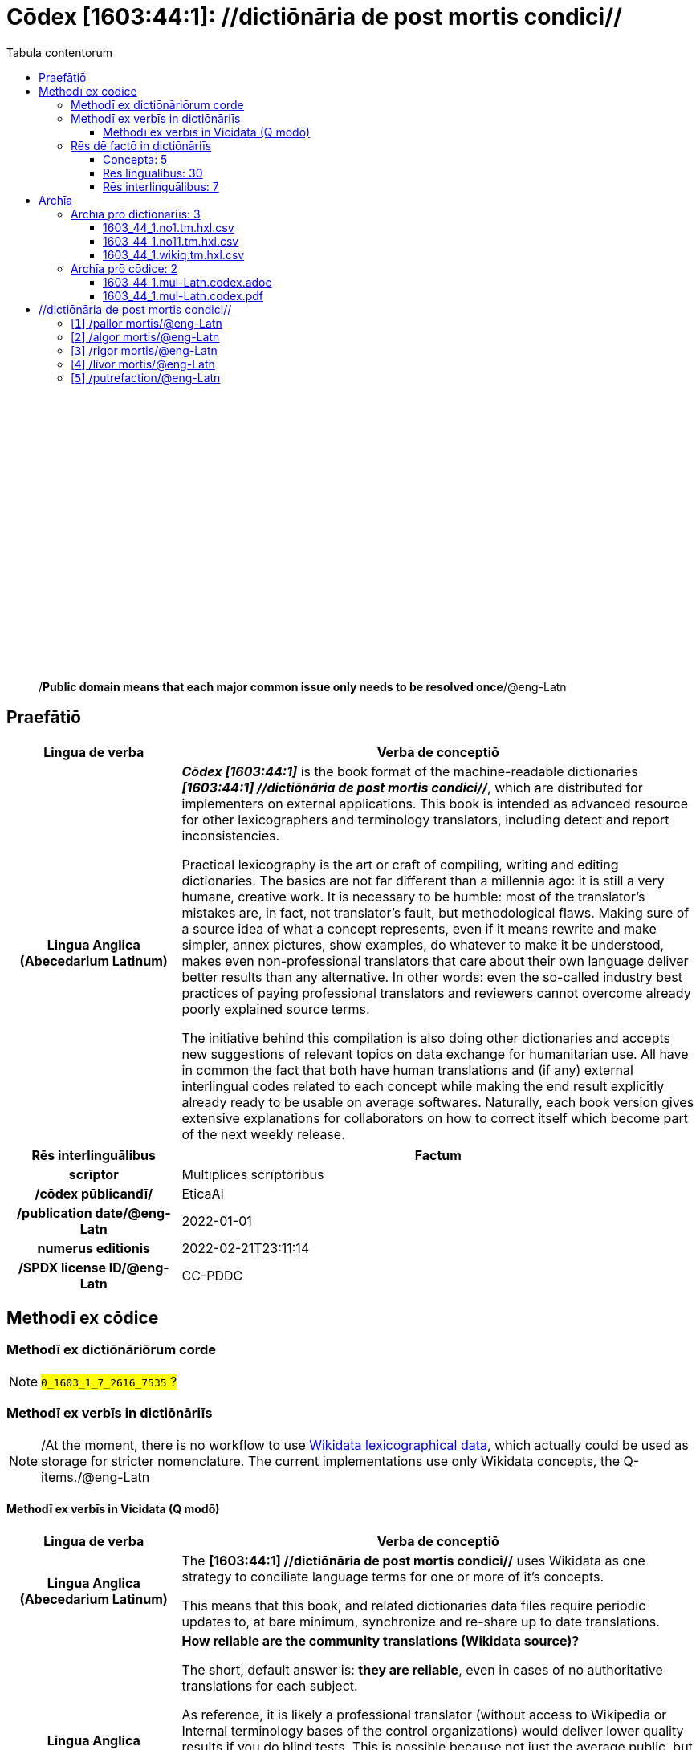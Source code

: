 = Cōdex [1603:44:1]: //dictiōnāria de post mortis condici//
:doctype: book
:title: Cōdex [1603:44:1]: //dictiōnāria de post mortis condici//
:lang: la
:toc:
:toclevels: 4
:toc-title: Tabula contentorum
:table-caption: Tabula
:figure-caption: Pictūra
:example-caption: Exemplum
:last-update-label: Renovatio
:version-label: Versiō
:appendix-caption: Appendix
:source-highlighter: rouge
:warning-caption: Hic sunt dracones
:tip-caption: Commendātum




{nbsp} +
{nbsp} +
{nbsp} +
{nbsp} +
{nbsp} +
{nbsp} +
{nbsp} +
{nbsp} +
{nbsp} +
{nbsp} +
{nbsp} +
{nbsp} +
{nbsp} +
{nbsp} +
{nbsp} +
{nbsp} +
{nbsp} +
{nbsp} +
{nbsp} +
{nbsp} +
[quote]
/**Public domain means that each major common issue only needs to be resolved once**/@eng-Latn

<<<
toc::[]


[id=0_999_1603_1]
== Praefātiō 

[%header,cols="25h,~a"]
|===
|
Lingua de verba
|
Verba de conceptiō

|
Lingua Anglica (Abecedarium Latinum)
|
_**Cōdex [1603:44:1]**_ is the book format of the machine-readable dictionaries _**[1603:44:1] //dictiōnāria de post mortis condici//**_, which are distributed for implementers on external applications. This book is intended as advanced resource for other lexicographers and terminology translators, including detect and report inconsistencies.

Practical lexicography is the art or craft of compiling, writing and editing dictionaries. The basics are not far different than a millennia ago: it is still a very humane, creative work. It is necessary to be humble: most of the translator's mistakes are, in fact, not translator's fault, but methodological flaws. Making sure of a source idea of what a concept represents, even if it means rewrite and make simpler, annex pictures, show examples, do whatever to make it be understood, makes even non-professional translators that care about their own language deliver better results than any alternative. In other words: even the so-called industry best practices of paying professional translators and reviewers cannot overcome already poorly explained source terms.

The initiative behind this compilation is also doing other dictionaries and accepts new suggestions of relevant topics on data exchange for humanitarian use. All have in common the fact that both have human translations and (if any) external interlingual codes related to each concept while making the end result explicitly already ready to be usable on average softwares. Naturally, each book version gives extensive explanations for collaborators on how to correct itself which become part of the next weekly release.

|===


[%header,cols="25h,~a"]
|===
|
Rēs interlinguālibus
|
Factum

|
scrīptor
|
Multiplicēs scrīptōribus

|
/cōdex pūblicandī/
|
EticaAI

|
/publication date/@eng-Latn
|
2022-01-01

|
numerus editionis
|
2022-02-21T23:11:14

|
/SPDX license ID/@eng-Latn
|
CC-PDDC

|===


<<<

== Methodī ex cōdice
=== Methodī ex dictiōnāriōrum corde
NOTE: #`0_1603_1_7_2616_7535` ?#

=== Methodī ex verbīs in dictiōnāriīs
NOTE: /At the moment, there is no workflow to use https://www.wikidata.org/wiki/Wikidata:Lexicographical_data[Wikidata lexicographical data], which actually could be used as storage for stricter nomenclature. The current implementations use only Wikidata concepts, the Q-items./@eng-Latn

==== Methodī ex verbīs in Vicidata (Q modō)
[%header,cols="25h,~a"]
|===
|
Lingua de verba
|
Verba de conceptiō

|
Lingua Anglica (Abecedarium Latinum)
|
The ***[1603:44:1] //dictiōnāria de post mortis condici//*** uses Wikidata as one strategy to conciliate language terms for one or more of it's concepts.

This means that this book, and related dictionaries data files require periodic updates to, at bare minimum, synchronize and re-share up to date translations.

|
Lingua Anglica (Abecedarium Latinum)
|
**How reliable are the community translations (Wikidata source)?**

The short, default answer is: **they are reliable**, even in cases of no authoritative translations for each subject.

As reference, it is likely a professional translator (without access to Wikipedia or Internal terminology bases of the control organizations) would deliver lower quality results if you do blind tests. This is possible because not just the average public, but even terminologists and professional translators help Wikipedia (and implicitly Wikidata).

However, even when the result is correct, the current version needs improved differentiation, at minimum, acronym and long form. For major organizations, features such as __P1813 short names__ exist, but are not yet compiled with the current dataset.

|
Lingua Anglica (Abecedarium Latinum)
|
**Major reasons for "wrong translations" are not translators fault**

TIP: As a rule of thumb, for already very defined concepts where you, as human, can manually verify one or more translated terms as a decent result, the other translations are likely to be acceptable. Dictionaries with edge cases (such as disputed territory names) would have further explanation.

NOTE: Both at concept level and (as general statistics) book level, is planned to have indication concept likelihood of being well understood for very stricter translations initiatives.

The main reason for "wrong translations" are poorly defined concepts used to explain for community translators how to generate terminology translations. This would make existing translations from Wikidata (used not just by us) inconsistent. The second reason is if the dictionaries use translations for concepts without a strict match; in other words, if we make stricter definitions of what concept means but reuse Wikidada less exact terms. There are also issues when entire languages are encoded with wrong codes. Note that all these cases **wrong translations are strictly NOT translators fault, but lexicography fault**.

It is still possible to have strict translation level errors. But even if we point users how to correct Wikidata/Wikipedia (based on better contextual explanation of a concept, such as this book), the requirements to say the previous term was objectively a wrong human translation error (if following our seriousness on dictionary-building) are very high.

|
Lingua Anglica (Abecedarium Latinum)
|
From the point of view of data conciliation, the following methodology is used to release the terminology translations with the main concept table.

. The main handcrafted lexicographical table (explained on previous topic), also provided on `1603_44_1.no1.tm.hxl.csv`, may reference Wiki QID.
. Every unique QID of  `1603_44_1.no1.tm.hxl.csv`, together with language codes from [`1603:1:51`] (which requires knowing human languages), is used to prepare an SPARQL query optimized to run on https://query.wikidata.org/[Wikidata Query Service]. The query is so huge that it is not viable to "Try it" links (URL overlong), such https://www.wikidata.org/wiki/Wikidata:SPARQL_query_service/queries/examples[as what you would find on Wikidata Tutorials], ***but*** it works!
.. Note that the knowledge is free, the translations are there, but the multilingual humanitarian needs may lack people to prepare the files and shares then for general use.
. The query result, with all QIDs and term labels, is shared as `1603_44_1.wikiq.tm.hxl.csv`
. The community reviewed translations of each singular QID is pre-compiled on an individual file `1603_44_1.wikiq.tm.hxl.csv`
. `1603_44_1.no1.tm.hxl.csv` plus `1603_44_1.wikiq.tm.hxl.csv` created `1603_44_1.no11.tm.hxl.csv`

|===

=== Rēs dē factō in dictiōnāriīs
==== Concepta: 5

==== Rēs linguālibus: 30

[%header,cols="15h,25a,~,15"]
|===
|
Cōdex linguae
|
Glotto cōdicī +++<br>+++ ISO 639-3 +++<br>+++ Wiki QID cōdicī
|
Nōmen Latīnum
|
Concepta

|
ara-Arab
|
https://glottolog.org/resource/languoid/id/arab1395[arab1395]
+++<br>+++
https://iso639-3.sil.org/code/ara[ara]
+++<br>+++ https://www.wikidata.org/wiki/Q13955[Q13955]
|
Macrolingua Arabica (/Abecedarium Arabicum/)
|
5

|
rus-Cyrl
|
https://glottolog.org/resource/languoid/id/russ1263[russ1263]
+++<br>+++
https://iso639-3.sil.org/code/rus[rus]
+++<br>+++ https://www.wikidata.org/wiki/Q7737[Q7737]
|
Lingua Russica (Abecedarium Cyrillicum)
|
5

|
por-Latn
|
https://glottolog.org/resource/languoid/id/port1283[port1283]
+++<br>+++
https://iso639-3.sil.org/code/por[por]
+++<br>+++ https://www.wikidata.org/wiki/Q5146[Q5146]
|
Lingua Lusitana (Abecedarium Latinum)
|
5

|
eng-Latn
|
https://glottolog.org/resource/languoid/id/stan1293[stan1293]
+++<br>+++
https://iso639-3.sil.org/code/eng[eng]
+++<br>+++ https://www.wikidata.org/wiki/Q1860[Q1860]
|
Lingua Anglica (Abecedarium Latinum)
|
5

|
fra-Latn
|
https://glottolog.org/resource/languoid/id/stan1290[stan1290]
+++<br>+++
https://iso639-3.sil.org/code/fra[fra]
+++<br>+++ https://www.wikidata.org/wiki/Q150[Q150]
|
Lingua Francogallica (Abecedarium Latinum)
|
5

|
nld-Latn
|
https://glottolog.org/resource/languoid/id/mode1257[mode1257]
+++<br>+++
https://iso639-3.sil.org/code/nld[nld]
+++<br>+++ https://www.wikidata.org/wiki/Q7411[Q7411]
|
Lingua Batavica (Abecedarium Latinum)
|
4

|
deu-Latn
|
https://glottolog.org/resource/languoid/id/stan1295[stan1295]
+++<br>+++
https://iso639-3.sil.org/code/deu[deu]
+++<br>+++ https://www.wikidata.org/wiki/Q188[Q188]
|
Lingua Germanica (Abecedarium Latinum)
|
5

|
spa-Latn
|
https://glottolog.org/resource/languoid/id/stan1288[stan1288]
+++<br>+++
https://iso639-3.sil.org/code/spa[spa]
+++<br>+++ https://www.wikidata.org/wiki/Q1321[Q1321]
|
Lingua Hispanica (Abecedarium Latinum)
|
5

|
ita-Latn
|
https://glottolog.org/resource/languoid/id/ital1282[ital1282]
+++<br>+++
https://iso639-3.sil.org/code/ita[ita]
+++<br>+++ https://www.wikidata.org/wiki/Q652[Q652]
|
Lingua Italiana (Abecedarium Latinum)
|
5

|
gle-Latn
|
https://glottolog.org/resource/languoid/id/iris1253[iris1253]
+++<br>+++
https://iso639-3.sil.org/code/gle[gle]
+++<br>+++ https://www.wikidata.org/wiki/Q9142[Q9142]
|
Lingua Hibernica (Abecedarium Latinum)
|
1

|
swe-Latn
|
https://glottolog.org/resource/languoid/id/swed1254[swed1254]
+++<br>+++
https://iso639-3.sil.org/code/swe[swe]
+++<br>+++ https://www.wikidata.org/wiki/Q9027[Q9027]
|
Lingua Suecica (Abecedarium Latinum)
|
4

|
pol-Latn
|
https://glottolog.org/resource/languoid/id/poli1260[poli1260]
+++<br>+++
https://iso639-3.sil.org/code/pol[pol]
+++<br>+++ https://www.wikidata.org/wiki/Q809[Q809]
|
Lingua Polonica (Abecedarium Latinum)
|
5

|
fin-Latn
|
https://glottolog.org/resource/languoid/id/finn1318[finn1318]
+++<br>+++
https://iso639-3.sil.org/code/fin[fin]
+++<br>+++ https://www.wikidata.org/wiki/Q1412[Q1412]
|
Lingua Finnica (Abecedarium Latinum)
|
4

|
ron-Latn
|
https://glottolog.org/resource/languoid/id/roma1327[roma1327]
+++<br>+++
https://iso639-3.sil.org/code/ron[ron]
+++<br>+++ https://www.wikidata.org/wiki/Q7913[Q7913]
|
Lingua Dacoromanica (Abecedarium Latinum)
|
2

|
vie-Latn
|
https://glottolog.org/resource/languoid/id/viet1252[viet1252]
+++<br>+++
https://iso639-3.sil.org/code/vie[vie]
+++<br>+++ https://www.wikidata.org/wiki/Q9199[Q9199]
|
Lingua Vietnamensis (Abecedarium Latinum)
|
4

|
cat-Latn
|
https://glottolog.org/resource/languoid/id/stan1289[stan1289]
+++<br>+++
https://iso639-3.sil.org/code/cat[cat]
+++<br>+++ https://www.wikidata.org/wiki/Q7026[Q7026]
|
Lingua Catalana (Abecedarium Latinum)
|
1

|
ukr-Cyrl
|
https://glottolog.org/resource/languoid/id/ukra1253[ukra1253]
+++<br>+++
https://iso639-3.sil.org/code/ukr[ukr]
+++<br>+++ https://www.wikidata.org/wiki/Q8798[Q8798]
|
Lingua Ucrainica (Abecedarium Cyrillicum)
|
3

|
bul-Cyrl
|
https://glottolog.org/resource/languoid/id/bulg1262[bulg1262]
+++<br>+++
https://iso639-3.sil.org/code/bul[bul]
+++<br>+++ https://www.wikidata.org/wiki/Q7918[Q7918]
|
Lingua Bulgarica (Abecedarium Cyrillicum)
|
5

|
slv-Latn
|
https://glottolog.org/resource/languoid/id/slov1268[slov1268]
+++<br>+++
https://iso639-3.sil.org/code/slv[slv]
+++<br>+++ https://www.wikidata.org/wiki/Q9063[Q9063]
|
Lingua Slovena (Abecedarium Latinum)
|
3

|
nob-Latn
|
https://glottolog.org/resource/languoid/id/norw1259[norw1259]
+++<br>+++
https://iso639-3.sil.org/code/nob[nob]
+++<br>+++ https://www.wikidata.org/wiki/Q25167[Q25167]
|
/Bokmål/ (Abecedarium Latinum)
|
2

|
ces-Latn
|
https://glottolog.org/resource/languoid/id/czec1258[czec1258]
+++<br>+++
https://iso639-3.sil.org/code/ces[ces]
+++<br>+++ https://www.wikidata.org/wiki/Q9056[Q9056]
|
Lingua Bohemica (Abecedarium Latinum)
|
5

|
dan-Latn
|
https://glottolog.org/resource/languoid/id/dani1285[dani1285]
+++<br>+++
https://iso639-3.sil.org/code/dan[dan]
+++<br>+++ https://www.wikidata.org/wiki/Q9035[Q9035]
|
Lingua Danica (Abecedarium Latinum)
|
1

|
jpn-Jpan
|
https://glottolog.org/resource/languoid/id/nucl1643[nucl1643]
+++<br>+++
https://iso639-3.sil.org/code/jpn[jpn]
+++<br>+++ https://www.wikidata.org/wiki/Q5287[Q5287]
|
Lingua Iaponica (Scriptura Iaponica)
|
3

|
mal-Mlym
|
https://glottolog.org/resource/languoid/id/mala1464[mala1464]
+++<br>+++
https://iso639-3.sil.org/code/mal[mal]
+++<br>+++ https://www.wikidata.org/wiki/Q36236[Q36236]
|
Lingua Malabarica (/Malayalam script/)
|
1

|
ind-Latn
|
https://glottolog.org/resource/languoid/id/indo1316[indo1316]
+++<br>+++
https://iso639-3.sil.org/code/ind[ind]
+++<br>+++ https://www.wikidata.org/wiki/Q9240[Q9240]
|
Lingua Indonesiana (Abecedarium Latinum)
|
2

|
fas-Zzzz
|

+++<br>+++
https://iso639-3.sil.org/code/fas[fas]
+++<br>+++ https://www.wikidata.org/wiki/Q9168[Q9168]
|
Macrolingua Persica (//Abecedarium Arabicum//)
|
2

|
hun-Latn
|
https://glottolog.org/resource/languoid/id/hung1274[hung1274]
+++<br>+++
https://iso639-3.sil.org/code/hun[hun]
+++<br>+++ https://www.wikidata.org/wiki/Q9067[Q9067]
|
Lingua Hungarica (Abecedarium Latinum)
|
1

|
glg-Latn
|
https://glottolog.org/resource/languoid/id/gali1258[gali1258]
+++<br>+++
https://iso639-3.sil.org/code/glg[glg]
+++<br>+++ https://www.wikidata.org/wiki/Q9307[Q9307]
|
Lingua Gallaica (Abecedarium Latinum)
|
1

|
epo-Latn
|
https://glottolog.org/resource/languoid/id/espe1235[espe1235]
+++<br>+++
https://iso639-3.sil.org/code/epo[epo]
+++<br>+++ https://www.wikidata.org/wiki/Q143[Q143]
|
Lingua Esperantica (Abecedarium Latinum)
|
3

|
est-Latn
|

+++<br>+++
https://iso639-3.sil.org/code/est[est]
+++<br>+++ https://www.wikidata.org/wiki/Q9072[Q9072]
|
Macrolingua Estonica (Abecedarium Latinum)
|
1

|===

==== Rēs interlinguālibus: 7
[%header,cols="25h,~a"]
|===
|
Lingua de verba
|
Verba de conceptiō

|
Lingua Anglica (Abecedarium Latinum)
|
The result of this section is a preview. We're aware it is not well formatted for a book format. Sorry for the temporary inconvenience.

|===


**1603:1:7:1:91**

[source,json]
----
{
    "#item+conceptum+codicem": "1_91",
    "#item+conceptum+numerordinatio": "1603:1:7:1:91",
    "#item+rem+definitionem+i_eng+is_latn": "QID (or Q number) is the unique identifier of a data item on Wikidata, comprising the letter \"Q\" followed by one or more digits. It is used to help people and machines understand the difference between items with the same or similar names e.g there are several places in the world called London and many people called James Smith. This number appears next to the name at the top of each Wikidata item.",
    "#item+rem+i_lat+is_latn": "/Wiki QID/",
    "#item+rem+i_qcc+is_zxxx+ix_hxlix": "ix_wikiq",
    "#item+rem+i_qcc+is_zxxx+ix_hxlvoc": "v_wiki_q",
    "#item+rem+i_qcc+is_zxxx+ix_regulam": "Q[1-9]\\d*",
    "#status+conceptum+codicem": "19",
    "#status+conceptum+definitionem": "50"
}
----

**1603:1:7:2616:50**

[source,json]
----
{
    "#item+conceptum+codicem": "2616_50",
    "#item+conceptum+numerordinatio": "1603:1:7:2616:50",
    "#item+rem+definitionem+i_eng+is_latn": "Main creator(s) of a written work (use on works, not humans)",
    "#item+rem+i_lat+is_latn": "scrīptor",
    "#item+rem+i_qcc+is_zxxx+ix_hxlix": "ix_wikip50",
    "#item+rem+i_qcc+is_zxxx+ix_hxlvoc": "v_wiki_p_50",
    "#item+rem+i_qcc+is_zxxx+ix_wikip": "P50",
    "#status+conceptum+codicem": "60",
    "#status+conceptum+definitionem": "60"
}
----

**1603:1:7:2616:123**

[source,json]
----
{
    "#item+conceptum+codicem": "2616_123",
    "#item+conceptum+numerordinatio": "1603:1:7:2616:123",
    "#item+rem+definitionem+i_eng+is_latn": "organization or person responsible for publishing books, periodicals, printed music, podcasts, games or software",
    "#item+rem+i_lat+is_latn": "/cōdex pūblicandī/",
    "#item+rem+i_qcc+is_zxxx+ix_hxlix": "ix_wikip123",
    "#item+rem+i_qcc+is_zxxx+ix_hxlvoc": "v_wiki_p_123",
    "#item+rem+i_qcc+is_zxxx+ix_wikip": "P123",
    "#status+conceptum+codicem": "60",
    "#status+conceptum+definitionem": "60"
}
----

**1603:1:7:2616:393**

[source,json]
----
{
    "#item+conceptum+codicem": "2616_393",
    "#item+conceptum+numerordinatio": "1603:1:7:2616:393",
    "#item+rem+definitionem+i_eng+is_latn": "number of an edition (first, second, ... as 1, 2, ...) or event",
    "#item+rem+i_lat+is_latn": "numerus editionis",
    "#item+rem+i_qcc+is_zxxx+ix_hxlix": "ix_wikip393",
    "#item+rem+i_qcc+is_zxxx+ix_hxlvoc": "v_wiki_p_393",
    "#item+rem+i_qcc+is_zxxx+ix_wikip": "P393",
    "#status+conceptum+codicem": "60",
    "#status+conceptum+definitionem": "60"
}
----

**1603:1:7:2616:577**

[source,json]
----
{
    "#item+conceptum+codicem": "2616_577",
    "#item+conceptum+numerordinatio": "1603:1:7:2616:577",
    "#item+rem+definitionem+i_eng+is_latn": "Date or point in time when a work was first published or released",
    "#item+rem+i_lat+is_latn": "/publication date/@eng-Latn",
    "#item+rem+i_qcc+is_zxxx+ix_hxlix": "ix_wikip577",
    "#item+rem+i_qcc+is_zxxx+ix_hxlvoc": "v_wiki_p_577",
    "#item+rem+i_qcc+is_zxxx+ix_wikip": "P577",
    "#status+conceptum+codicem": "60",
    "#status+conceptum+definitionem": "60"
}
----

**1603:1:7:2616:854**

[source,json]
----
{
    "#item+conceptum+codicem": "2616_854",
    "#item+conceptum+numerordinatio": "1603:1:7:2616:854",
    "#item+rem+definitionem+i_eng+is_latn": "should be used for Internet URLs as references",
    "#item+rem+i_lat+is_latn": "/reference URL/@eng-Latn",
    "#item+rem+i_qcc+is_zxxx+ix_hxlix": "ix_wikip854",
    "#item+rem+i_qcc+is_zxxx+ix_hxlvoc": "v_wiki_p_854",
    "#item+rem+i_qcc+is_zxxx+ix_wikip": "P854",
    "#status+conceptum+codicem": "60",
    "#status+conceptum+definitionem": "60"
}
----

**1603:1:7:2616:2479**

[source,json]
----
{
    "#item+conceptum+codicem": "2616_2479",
    "#item+conceptum+numerordinatio": "1603:1:7:2616:2479",
    "#item+rem+definitionem+i_eng+is_latn": "SPDX license identifier",
    "#item+rem+i_lat+is_latn": "/SPDX license ID/@eng-Latn",
    "#item+rem+i_qcc+is_zxxx+ix_hxlix": "ix_wikip2479",
    "#item+rem+i_qcc+is_zxxx+ix_hxlvoc": "v_wiki_p_2479",
    "#item+rem+i_qcc+is_zxxx+ix_regulam": "[0-9A-Za-z\\.\\-]{3,36}[+]?",
    "#item+rem+i_qcc+is_zxxx+ix_wikip": "P2479",
    "#item+rem+i_qcc+is_zxxx+ix_wikip1630": "https://spdx.org/licenses/$1.html",
    "#status+conceptum+codicem": "60",
    "#status+conceptum+definitionem": "60"
}
----

<<<

== Archīa


[%header,cols="25h,~a"]
|===
|
Lingua de verba
|
Verba de conceptiō

|
Lingua Anglica (Abecedarium Latinum)
|
Every book comes with several files both for book format (with (Abecedarium additional information) and machine-readable formats with Latinum) documentation of how to process them. If you receive this file and cannot find the alternatives, ask the human who provide this file.

|===

=== Archīa prō dictiōnāriīs: 3

[%header,cols="25h,~a"]
|===
|
Lingua de verba
|
Verba de conceptiō

|
Lingua Anglica (Abecedarium Latinum)
|
TIP: Is recommended to use the files on this section to  generate derived works.

|===


==== 1603_44_1.no1.tm.hxl.csv

NOTE: link:1603_44_1.no1.tm.hxl.csv[1603_44_1.no1.tm.hxl.csv]

[%header,cols="25h,~a"]
|===
|
Lingua de verba
|
Verba de conceptiō

|
Lingua Anglica (Abecedarium Latinum)
|
/Numerordinatio on HXLTM container/

|===


==== 1603_44_1.no11.tm.hxl.csv

NOTE: link:1603_44_1.no11.tm.hxl.csv[1603_44_1.no11.tm.hxl.csv]

[%header,cols="25h,~a"]
|===
|
Lingua de verba
|
Verba de conceptiō

|
Lingua Anglica (Abecedarium Latinum)
|
/Numerordinatio on HXLTM container (expanded with terminology translations)/

|===


==== 1603_44_1.wikiq.tm.hxl.csv

NOTE: link:1603_44_1.wikiq.tm.hxl.csv[1603_44_1.wikiq.tm.hxl.csv]


[%header,cols="25h,~a"]
|===
|
Rēs interlinguālibus
|
Factum

|
/reference URL/@eng-Latn
|
https://hxltm.etica.ai/

|===

[%header,cols="25h,~a"]
|===
|
Lingua de verba
|
Verba de conceptiō

|
Lingua Anglica (Abecedarium Latinum)
|
HXLTM dialect of HXLStandard on CSV RFC 4180. wikiq means #item+conceptum+codicem are strictly Wikidata QIDs.

|===


=== Archīa prō cōdice: 2

[%header,cols="25h,~a"]
|===
|
Lingua de verba
|
Verba de conceptiō

|
Lingua Anglica (Abecedarium Latinum)
|
WARNING: Unless you are working with a natural language you understand it\'s letters and symbols, it is strongly advised to use automation to generate derived works. Keep manual human steps at minimum: if something goes wrong at least one or more languages can be used to verify mistakes. It's not at all necessary _know all languages_, but working with writing systems you don't understand is risky: copy and paste strategy can cause _additional_ human errors and is unlikely to get human review as fast as you would need.

|
Lingua Anglica (Abecedarium Latinum)
|
TIP: The Asciidoctor (.adoc) is better at copy and pasting! It can be converted to other text formats.

|===


==== 1603_44_1.mul-Latn.codex.adoc

NOTE: link:1603_44_1.mul-Latn.codex.adoc[1603_44_1.mul-Latn.codex.adoc]


[%header,cols="25h,~a"]
|===
|
Rēs interlinguālibus
|
Factum

|
/reference URL/@eng-Latn
|
https://asciidoctor.org/docs/

|===


==== 1603_44_1.mul-Latn.codex.pdf

NOTE: link:1603_44_1.mul-Latn.codex.pdf[1603_44_1.mul-Latn.codex.pdf]


<<<

== //dictiōnāria de post mortis condici//
[id='1']
=== [`1`] /pallor mortis/@eng-Latn





[%header,cols="25h,~a"]
|===
|
Rēs interlinguālibus
|
Factum

|
/Wiki QID/
|
Q3493484

|
ix_hxlix
|
ix_pallormortis

|
ix_hxlvoc
|
v_lat_pallormortis

|===




[%header,cols="~,~"]
|===
| Lingua de verba
| Verba de conceptiō
| Macrolingua Arabica (/Abecedarium Arabicum/)
| +++<span lang="ar">شحوب الموت</span>+++

| Lingua Russica (Abecedarium Cyrillicum)
| +++<span lang="ru">трупная бледность</span>+++

| Lingua Lusitana (Abecedarium Latinum)
| +++<span lang="pt">pallor mortis</span>+++

| Lingua Anglica (Abecedarium Latinum)
| +++<span lang="en">pallor mortis</span>+++

| Lingua Francogallica (Abecedarium Latinum)
| +++<span lang="fr">pallor mortis</span>+++

| Lingua Batavica (Abecedarium Latinum)
| +++<span lang="nl">pallor mortis</span>+++

| Lingua Germanica (Abecedarium Latinum)
| +++<span lang="de">pallor mortis</span>+++

| Lingua Hispanica (Abecedarium Latinum)
| +++<span lang="es">pallor mortis</span>+++

| Lingua Italiana (Abecedarium Latinum)
| +++<span lang="it">pallor mortis</span>+++

| Lingua Suecica (Abecedarium Latinum)
| +++<span lang="sv">likblekhet</span>+++

| Lingua Polonica (Abecedarium Latinum)
| +++<span lang="pl">bladość pośmiertna</span>+++

| Lingua Finnica (Abecedarium Latinum)
| +++<span lang="fi">kuolonkalpeus</span>+++

| Lingua Vietnamensis (Abecedarium Latinum)
| +++<span lang="vi">tái nhạt tử thi</span>+++

| Lingua Bulgarica (Abecedarium Cyrillicum)
| +++<span lang="bg">трупна бледост</span>+++

| Lingua Slovena (Abecedarium Latinum)
| +++<span lang="sl">mrliška bledica</span>+++

| Lingua Bohemica (Abecedarium Latinum)
| +++<span lang="cs">pallor mortis</span>+++

|===




[id='2']
=== [`2`] /algor mortis/@eng-Latn





[%header,cols="25h,~a"]
|===
|
Rēs interlinguālibus
|
Factum

|
/Wiki QID/
|
Q1500381

|
ix_hxlix
|
ix_algormortis

|
ix_hxlvoc
|
v_lat_algormortis

|===




[%header,cols="~,~"]
|===
| Lingua de verba
| Verba de conceptiō
| Macrolingua Arabica (/Abecedarium Arabicum/)
| +++<span lang="ar">برودة الموت</span>+++

| Lingua Russica (Abecedarium Cyrillicum)
| +++<span lang="ru">посмертное охлаждение</span>+++

| Lingua Lusitana (Abecedarium Latinum)
| +++<span lang="pt">algor mortis</span>+++

| Lingua Anglica (Abecedarium Latinum)
| +++<span lang="en">algor mortis</span>+++

| Lingua Francogallica (Abecedarium Latinum)
| +++<span lang="fr">algor mortis</span>+++

| Lingua Batavica (Abecedarium Latinum)
| +++<span lang="nl">algor mortis</span>+++

| Lingua Germanica (Abecedarium Latinum)
| +++<span lang="de">algor mortis</span>+++

| Lingua Hispanica (Abecedarium Latinum)
| +++<span lang="es">algor mortis</span>+++

| Lingua Italiana (Abecedarium Latinum)
| +++<span lang="it">algor mortis</span>+++

| Lingua Suecica (Abecedarium Latinum)
| +++<span lang="sv">likkyla</span>+++

| Lingua Polonica (Abecedarium Latinum)
| +++<span lang="pl">oziębienie pośmiertne</span>+++

| Lingua Finnica (Abecedarium Latinum)
| +++<span lang="fi">kuolonkylmyys</span>+++

| Lingua Vietnamensis (Abecedarium Latinum)
| +++<span lang="vi">mát lạnh tử thi</span>+++

| Lingua Bulgarica (Abecedarium Cyrillicum)
| +++<span lang="bg">трупно изстиване</span>+++

| Lingua Slovena (Abecedarium Latinum)
| +++<span lang="sl">mrliška ohladitev</span>+++

| Lingua Bohemica (Abecedarium Latinum)
| +++<span lang="cs">algor mortis</span>+++

| Lingua Iaponica (Scriptura Iaponica)
| +++<span lang="ja">死冷</span>+++

|===




[id='3']
=== [`3`] /rigor mortis/@eng-Latn





[%header,cols="25h,~a"]
|===
|
Rēs interlinguālibus
|
Factum

|
/Wiki QID/
|
Q274095

|
ix_hxlix
|
ix_rigormortis

|
ix_hxlvoc
|
v_lat_rigormortis

|===




[%header,cols="~,~"]
|===
| Lingua de verba
| Verba de conceptiō
| Macrolingua Arabica (/Abecedarium Arabicum/)
| +++<span lang="ar">تخشب موتي</span>+++

| Lingua Russica (Abecedarium Cyrillicum)
| +++<span lang="ru">трупное окоченение</span>+++

| Lingua Lusitana (Abecedarium Latinum)
| +++<span lang="pt">rigor mortis</span>+++

| Lingua Anglica (Abecedarium Latinum)
| +++<span lang="en">rigor mortis</span>+++

| Lingua Francogallica (Abecedarium Latinum)
| +++<span lang="fr">rigidité cadavérique</span>+++

| Lingua Batavica (Abecedarium Latinum)
| +++<span lang="nl">lijkstijfheid</span>+++

| Lingua Germanica (Abecedarium Latinum)
| +++<span lang="de">totenstarre</span>+++

| Lingua Hispanica (Abecedarium Latinum)
| +++<span lang="es">rigor mortis</span>+++

| Lingua Italiana (Abecedarium Latinum)
| +++<span lang="it">rigor mortis</span>+++

| Lingua Hibernica (Abecedarium Latinum)
| +++<span lang="ga">teannáil an bháis</span>+++

| Lingua Suecica (Abecedarium Latinum)
| +++<span lang="sv">likstelhet</span>+++

| Lingua Polonica (Abecedarium Latinum)
| +++<span lang="pl">stężenie pośmiertne</span>+++

| Lingua Finnica (Abecedarium Latinum)
| +++<span lang="fi">kuolonkankeus</span>+++

| Lingua Dacoromanica (Abecedarium Latinum)
| +++<span lang="ro">rigor mortis</span>+++

| Lingua Vietnamensis (Abecedarium Latinum)
| +++<span lang="vi">co cứng tử thi</span>+++

| Lingua Catalana (Abecedarium Latinum)
| +++<span lang="ca">rigidesa cadavèrica</span>+++

| Lingua Ucrainica (Abecedarium Cyrillicum)
| +++<span lang="uk">трупне окоченіння</span>+++

| Lingua Bulgarica (Abecedarium Cyrillicum)
| +++<span lang="bg">трупно вкочаняване</span>+++

| Lingua Slovena (Abecedarium Latinum)
| +++<span lang="sl">mrliška okorelost</span>+++

| /Bokmål/ (Abecedarium Latinum)
| +++<span lang="nb">dødsstivhet</span>+++

| Lingua Bohemica (Abecedarium Latinum)
| +++<span lang="cs">posmrtná ztuhlost</span>+++

| Lingua Iaponica (Scriptura Iaponica)
| +++<span lang="ja">死後硬直</span>+++

| Lingua Malabarica (/Malayalam script/)
| +++<span lang="ml">മൃത്യുജകാഠിന്യം</span>+++

| Lingua Indonesiana (Abecedarium Latinum)
| +++<span lang="id">kaku mayat</span>+++

| Macrolingua Persica (//Abecedarium Arabicum//)
| +++<span lang="fa">جمود نعشی</span>+++

| Lingua Hungarica (Abecedarium Latinum)
| +++<span lang="hu">hullamerevség</span>+++

| Lingua Gallaica (Abecedarium Latinum)
| +++<span lang="gl">rigor mortis</span>+++

| Lingua Esperantica (Abecedarium Latinum)
| +++<span lang="eo">kadavra rigideco</span>+++

|===




[id='4']
=== [`4`] /livor mortis/@eng-Latn





[%header,cols="25h,~a"]
|===
|
Rēs interlinguālibus
|
Factum

|
/Wiki QID/
|
Q747953

|
ix_hxlix
|
ix_livormortis

|
ix_hxlvoc
|
v_lat_livormortis

|===




[%header,cols="~,~"]
|===
| Lingua de verba
| Verba de conceptiō
| Macrolingua Arabica (/Abecedarium Arabicum/)
| +++<span lang="ar">ازرقاق الجثة</span>+++

| Lingua Russica (Abecedarium Cyrillicum)
| +++<span lang="ru">трупные пятна</span>+++

| Lingua Lusitana (Abecedarium Latinum)
| +++<span lang="pt">livor mortis</span>+++

| Lingua Anglica (Abecedarium Latinum)
| +++<span lang="en">livor mortis</span>+++

| Lingua Francogallica (Abecedarium Latinum)
| +++<span lang="fr">lividités cadavériques</span>+++

| Lingua Batavica (Abecedarium Latinum)
| +++<span lang="nl">livor mortis</span>+++

| Lingua Germanica (Abecedarium Latinum)
| +++<span lang="de">totenfleck</span>+++

| Lingua Hispanica (Abecedarium Latinum)
| +++<span lang="es">livor mortis</span>+++

| Lingua Italiana (Abecedarium Latinum)
| +++<span lang="it">livor mortis</span>+++

| Lingua Suecica (Abecedarium Latinum)
| +++<span lang="sv">likfläck</span>+++

| Lingua Polonica (Abecedarium Latinum)
| +++<span lang="pl">plamy pośmiertne</span>+++

| Lingua Finnica (Abecedarium Latinum)
| +++<span lang="fi">lautuma</span>+++

| Lingua Vietnamensis (Abecedarium Latinum)
| +++<span lang="vi">hồ máu tử thi</span>+++

| Lingua Ucrainica (Abecedarium Cyrillicum)
| +++<span lang="uk">трупні плями</span>+++

| Lingua Bulgarica (Abecedarium Cyrillicum)
| +++<span lang="bg">хипостаза</span>+++

| /Bokmål/ (Abecedarium Latinum)
| +++<span lang="nb">dødsflekk</span>+++

| Lingua Bohemica (Abecedarium Latinum)
| +++<span lang="cs">posmrtné skvrny</span>+++

| Lingua Danica (Abecedarium Latinum)
| +++<span lang="da">livores</span>+++

| Lingua Iaponica (Scriptura Iaponica)
| +++<span lang="ja">死斑</span>+++

| Lingua Indonesiana (Abecedarium Latinum)
| +++<span lang="id">livor mortis</span>+++

| Lingua Esperantica (Abecedarium Latinum)
| +++<span lang="eo">livor mortis</span>+++

|===




[id='5']
=== [`5`] /putrefaction/@eng-Latn





[%header,cols="25h,~a"]
|===
|
Rēs interlinguālibus
|
Factum

|
/Wiki QID/
|
Q671701

|
ix_hxlix
|
ix_putrefactiocadaveris

|
ix_hxlvoc
|
v_lat_putrefactiocadaveris

|===




[%header,cols="~,~"]
|===
| Lingua de verba
| Verba de conceptiō
| Macrolingua Arabica (/Abecedarium Arabicum/)
| +++<span lang="ar">تعفن</span>+++

| Lingua Russica (Abecedarium Cyrillicum)
| +++<span lang="ru">гниение</span>+++

| Lingua Lusitana (Abecedarium Latinum)
| +++<span lang="pt">putrefação</span>+++

| Lingua Anglica (Abecedarium Latinum)
| +++<span lang="en">putrefaction</span>+++

| Lingua Francogallica (Abecedarium Latinum)
| +++<span lang="fr">putréfaction</span>+++

| Lingua Germanica (Abecedarium Latinum)
| +++<span lang="de">putrefizierung</span>+++

| Lingua Hispanica (Abecedarium Latinum)
| +++<span lang="es">putrefacción</span>+++

| Lingua Italiana (Abecedarium Latinum)
| +++<span lang="it">putrefazione</span>+++

| Lingua Polonica (Abecedarium Latinum)
| +++<span lang="pl">rozpad gnilny</span>+++

| Lingua Dacoromanica (Abecedarium Latinum)
| +++<span lang="ro">putrefacție</span>+++

| Lingua Ucrainica (Abecedarium Cyrillicum)
| +++<span lang="uk">гниття</span>+++

| Lingua Bulgarica (Abecedarium Cyrillicum)
| +++<span lang="bg">гниене</span>+++

| Lingua Bohemica (Abecedarium Latinum)
| +++<span lang="cs">hnití</span>+++

| Macrolingua Persica (//Abecedarium Arabicum//)
| +++<span lang="fa">گندیدگی</span>+++

| Lingua Esperantica (Abecedarium Latinum)
| +++<span lang="eo">putrado</span>+++

| Macrolingua Estonica (Abecedarium Latinum)
| +++<span lang="et">roiskumine</span>+++

|===





<<<

